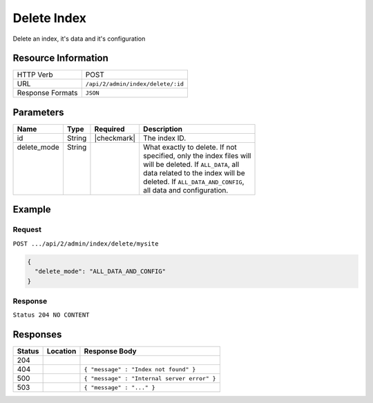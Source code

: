 .. _crafter-deployer-api-index-delete:

============
Delete Index
============

Delete an index, it's data and it's configuration

--------------------
Resource Information
--------------------

+----------------------------+-------------------------------------------------------------------+
|| HTTP Verb                 || POST                                                             |
+----------------------------+-------------------------------------------------------------------+
|| URL                       || ``/api/2/admin/index/delete/:id``                                |
+----------------------------+-------------------------------------------------------------------+
|| Response Formats          || ``JSON``                                                         |
+----------------------------+-------------------------------------------------------------------+

----------
Parameters
----------

+-------------------------+-------------+---------------+----------------------------------------+
|| Name                   || Type       || Required     || Description                           |
+=========================+=============+===============+========================================+
|| id                     || String     || |checkmark|  || The index ID.                         |
+-------------------------+-------------+---------------+----------------------------------------+
|| delete_mode            || String     ||              || What exactly to delete. If not        |
||                        ||            ||              || specified, only the index files will  |
||                        ||            ||              || will be deleted. If ``ALL_DATA``, all |
||                        ||            ||              || data related to the index will be     |
||                        ||            ||              || deleted. If ``ALL_DATA_AND_CONFIG``,  |
||                        ||            ||              || all data and configuration.           |
+-------------------------+-------------+---------------+----------------------------------------+

-------
Example
-------

^^^^^^^
Request
^^^^^^^

``POST .../api/2/admin/index/delete/mysite``

.. code-block:: json

  {
    "delete_mode": "ALL_DATA_AND_CONFIG"
  }

^^^^^^^^
Response
^^^^^^^^

``Status 204 NO CONTENT``

---------
Responses
---------

+---------+----------------------------------+---------------------------------------------------+
|| Status || Location                        || Response Body                                    |
+=========+==================================+===================================================+
|| 204    ||                                 ||                                                  |
+---------+----------------------------------+---------------------------------------------------+
|| 404    ||                                 || ``{ "message" : "Index not found" }``            |
+---------+----------------------------------+---------------------------------------------------+
|| 500    ||                                 || ``{ "message" : "Internal server error" }``      |
+---------+----------------------------------+---------------------------------------------------+
|| 503    ||                                 || ``{ "message" : "..." }``                        |
+---------+----------------------------------+---------------------------------------------------+
